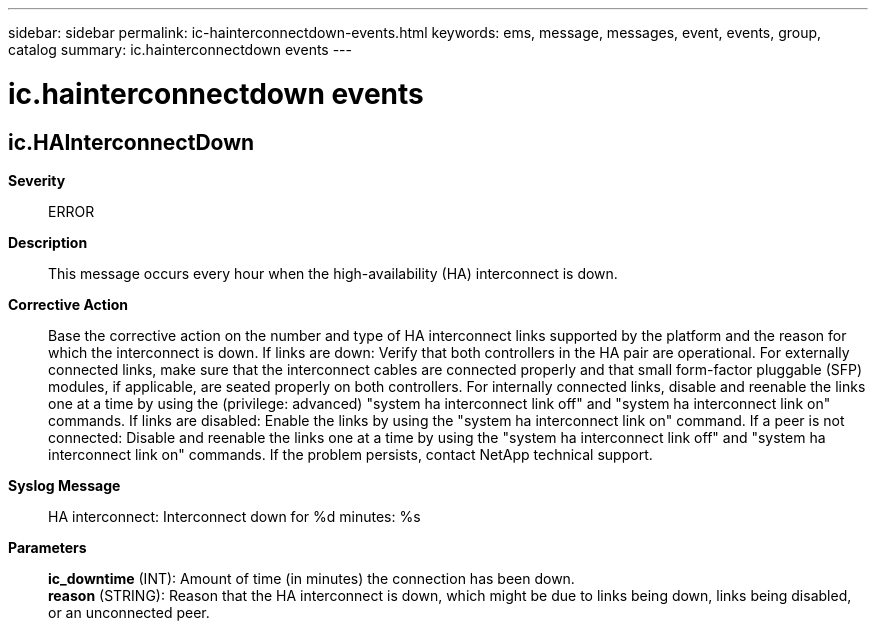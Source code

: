 ---
sidebar: sidebar
permalink: ic-hainterconnectdown-events.html
keywords: ems, message, messages, event, events, group, catalog
summary: ic.hainterconnectdown events
---

= ic.hainterconnectdown events
:toclevels: 1
:hardbreaks:
:nofooter:
:icons: font
:linkattrs:
:imagesdir: ./media/

== ic.HAInterconnectDown
*Severity*::
ERROR
*Description*::
This message occurs every hour when the high-availability (HA) interconnect is down.
*Corrective Action*::
Base the corrective action on the number and type of HA interconnect links supported by the platform and the reason for which the interconnect is down. If links are down: Verify that both controllers in the HA pair are operational. For externally connected links, make sure that the interconnect cables are connected properly and that small form-factor pluggable (SFP) modules, if applicable, are seated properly on both controllers. For internally connected links, disable and reenable the links one at a time by using the (privilege: advanced) "system ha interconnect link off" and "system ha interconnect link on" commands. If links are disabled: Enable the links by using the "system ha interconnect link on" command. If a peer is not connected: Disable and reenable the links one at a time by using the "system ha interconnect link off" and "system ha interconnect link on" commands. If the problem persists, contact NetApp technical support.
*Syslog Message*::
HA interconnect: Interconnect down for %d minutes: %s
*Parameters*::
*ic_downtime* (INT): Amount of time (in minutes) the connection has been down.
*reason* (STRING): Reason that the HA interconnect is down, which might be due to links being down, links being disabled, or an unconnected peer.
